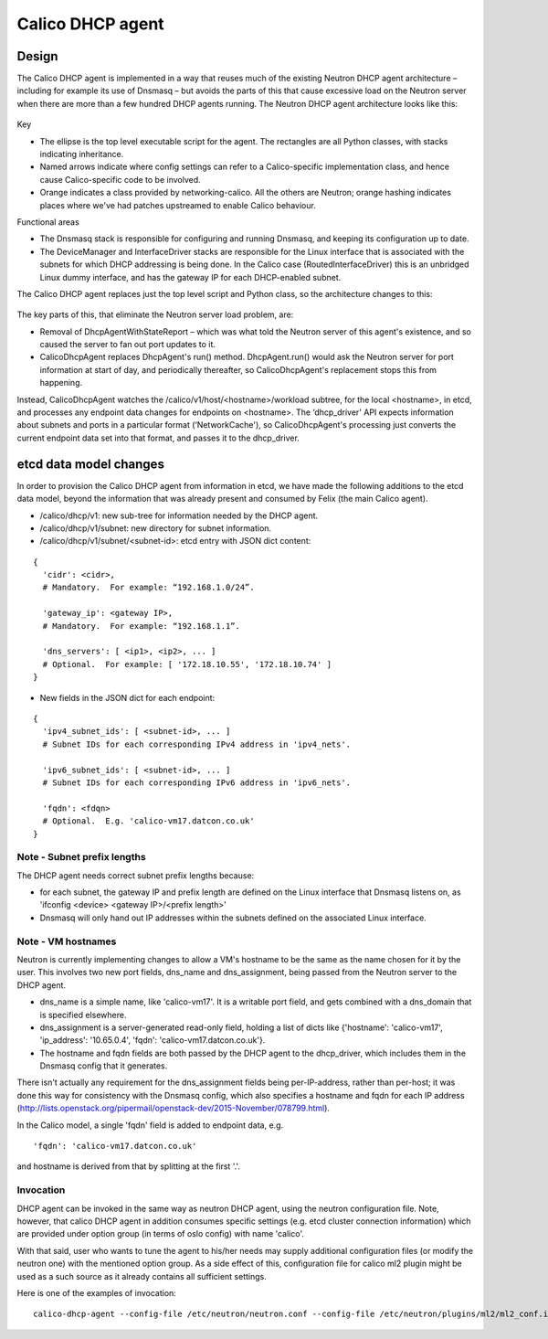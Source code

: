 
Calico DHCP agent
=================

Design
------

The Calico DHCP agent is implemented in a way that reuses much of the existing
Neutron DHCP agent architecture – including for example its use of Dnsmasq –
but avoids the parts of this that cause excessive load on the Neutron server
when there are more than a few hundred DHCP agents running.  The Neutron DHCP
agent architecture looks like this:

.. figure:: _static/neutron-dhcp-agent.png
   :alt: Neutron DHCP agent architecture

Key

- The ellipse is the top level executable script for the agent.  The rectangles
  are all Python classes, with stacks indicating inheritance.

- Named arrows indicate where config settings can refer to a Calico-specific
  implementation class, and hence cause Calico-specific code to be involved.

- Orange indicates a class provided by networking-calico.  All the others are
  Neutron; orange hashing indicates places where we've had patches upstreamed
  to enable Calico behaviour.

Functional areas

- The Dnsmasq stack is responsible for configuring and running Dnsmasq, and
  keeping its configuration up to date.

- The DeviceManager and InterfaceDriver stacks are responsible for the Linux
  interface that is associated with the subnets for which DHCP addressing is
  being done.  In the Calico case (RoutedInterfaceDriver) this is an unbridged
  Linux dummy interface, and has the gateway IP for each DHCP-enabled subnet.

The Calico DHCP agent replaces just the top level script and Python class, so
the architecture changes to this:

.. figure:: _static/calico-dhcp-agent.png
   :alt: Calico DHCP agent architecture

The key parts of this, that eliminate the Neutron server load problem, are:

- Removal of DhcpAgentWithStateReport – which was what told the Neutron server
  of this agent's existence, and so caused the server to fan out port updates
  to it.

- CalicoDhcpAgent replaces DhcpAgent's run() method.  DhcpAgent.run() would ask
  the Neutron server for port information at start of day, and periodically
  thereafter, so CalicoDhcpAgent's replacement stops this from happening.

Instead, CalicoDhcpAgent watches the /calico/v1/host/<hostname>/workload
subtree, for the local <hostname>, in etcd, and processes any endpoint data
changes for endpoints on <hostname>.  The ‘dhcp_driver' API expects information
about subnets and ports in a particular format (‘NetworkCache'), so
CalicoDhcpAgent's processing just converts the current endpoint data set into
that format, and passes it to the dhcp_driver.

etcd data model changes
-----------------------

In order to provision the Calico DHCP agent from information in etcd, we have
made the following additions to the etcd data model, beyond the information
that was already present and consumed by Felix (the main Calico agent).

- /calico/dhcp/v1: new sub-tree for information needed by the DHCP agent.

- /calico/dhcp/v1/subnet: new directory for subnet information.

- /calico/dhcp/v1/subnet/<subnet-id>: etcd entry with JSON dict content:

::

    {
      'cidr': <cidr>,
      # Mandatory.  For example: “192.168.1.0/24”.

      'gateway_ip': <gateway IP>,
      # Mandatory.  For example: “192.168.1.1”.

      'dns_servers': [ <ip1>, <ip2>, ... ]
      # Optional.  For example: [ '172.18.10.55', '172.18.10.74' ]
    }

- New fields in the JSON dict for each endpoint:

::

    {
      'ipv4_subnet_ids': [ <subnet-id>, ... ]
      # Subnet IDs for each corresponding IPv4 address in 'ipv4_nets'.

      'ipv6_subnet_ids': [ <subnet-id>, ... ]
      # Subnet IDs for each corresponding IPv6 address in 'ipv6_nets'.

      'fqdn': <fdqn>
      # Optional.  E.g. 'calico-vm17.datcon.co.uk'
    }

Note - Subnet prefix lengths
~~~~~~~~~~~~~~~~~~~~~~~~~~~~

The DHCP agent needs correct subnet prefix lengths because:

- for each subnet, the gateway IP and prefix length are defined on the Linux
  interface that Dnsmasq listens on, as 'ifconfig <device> <gateway IP>/<prefix
  length>'

- Dnsmasq will only hand out IP addresses within the subnets defined on the
  associated Linux interface.

Note - VM hostnames
~~~~~~~~~~~~~~~~~~~

Neutron is currently implementing changes to allow a VM's hostname to be the
same as the name chosen for it by the user. This involves two new port fields,
dns_name and dns_assignment, being passed from the Neutron server to the DHCP
agent.

- ‎dns_name is a simple name, like 'calico-vm17'. It is a writable port field,
  and gets combined with a dns_domain that is specified elsewhere.

- dns_assignment is a server-generated read-only field‎, holding a list of dicts
  like {'hostname': 'calico-vm17', 'ip_address': '10.65.0.4', 'fqdn':
  'calico-vm17.datcon.co.uk'}.

- The hostname and fqdn fields are both passed by the DHCP agent to the
  dhcp_driver, which includes them in the Dnsmasq config that it generates.

There isn't actually any requirement for the dns_assignment fields being
per-IP-address, rather than per-host; it was done this way for consistency with
the Dnsmasq config, which also specifies a hostname and fqdn for each IP
address
(http://lists.openstack.org/pipermail/openstack-dev/2015-November/078799.html).

In the Calico model, a single 'fqdn' field is added to endpoint data, e.g.

::

    'fqdn': 'calico-vm17.datcon.co.uk'

and hostname is derived from that by splitting at the first '.'.

Invocation
~~~~~~~~~~

DHCP agent can be invoked in the same way as neutron DHCP agent, using the
neutron configuration file. Note, however, that
calico DHCP agent in addition consumes specific settings (e.g. etcd cluster
connection information) which are provided under option group (in terms of
oslo config) with name 'calico'.

With that said, user who wants to tune the agent to his/her needs may supply
additional configuration files (or modify the neutron one) with the mentioned
option group. As a side effect of this, configuration file for calico ml2
plugin might be used as a such source as it already contains
all sufficient settings.

Here is one of the examples of invocation:

::

    calico-dhcp-agent --config-file /etc/neutron/neutron.conf --config-file /etc/neutron/plugins/ml2/ml2_conf.ini
